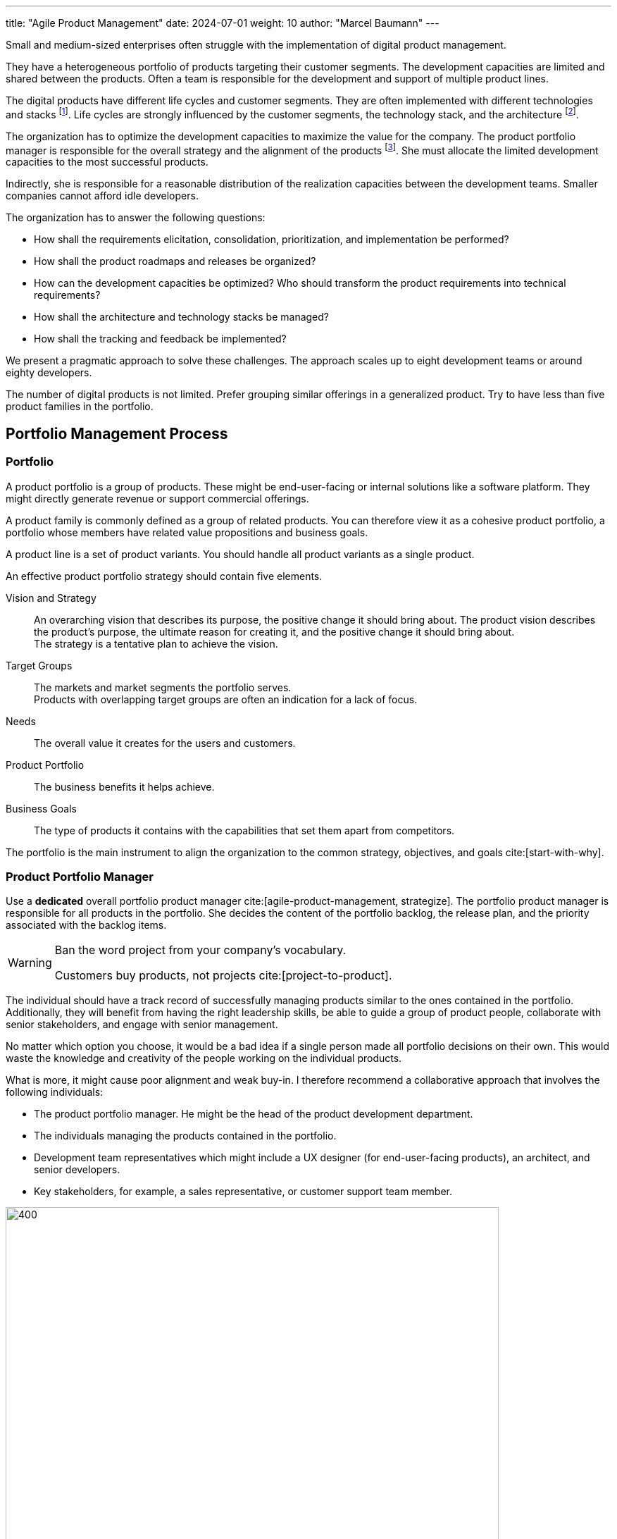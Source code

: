 ---
title: "Agile Product Management"
date: 2024-07-01
weight: 10
author: "Marcel Baumann"
---

:ref-azure-devops: https://azure.microsoft.com/en-us/products/devops/[Azure DevOps]
:ref-smart: https://en.wikipedia.org/wiki/SMART_criteria[SMART]
:ref-invest: https://en.wikipedia.org/wiki/INVEST_(mnemonic)[INVEST]
:ref-pmi: https://www.pmi.org/[Project Management Institute]
:toc:

Small and medium-sized enterprises often struggle with the implementation of digital product management.

They have a heterogeneous portfolio of products targeting their customer segments.
The development capacities are limited and shared between the products.
Often a team is responsible for the development and support of multiple product lines.

The digital products have different life cycles and customer segments.
They are often implemented with different technologies and stacks
footnote:[I recommend strongly limiting the number of technology stacks to one or two stacks.
The size of the development department is, in general, so small that professional level can seldom be guaranteed for multiple development stacks.
Limited internal quality and high technical debt are commonly a plague for internally developed digital products.].
Life cycles are strongly influenced by the customer segments, the technology stack, and the architecture
footnote:[The modern world is a more dangerous world.
Companies should neutralize known security flaws in a matter of days.
This is an ethical and legal compliance requirement.].

The organization has to optimize the development capacities to maximize the value for the company.
The product portfolio manager is responsible for the overall strategy and the alignment of the products
footnote:[The product portfolio manager is often called product responsible or development department manager.
Beware that if your organization as multiple responsibles, you have multiple portfolios with separate agendas.
Most companies are too small to afford such structures.].
She must allocate the limited development capacities to the most successful products.

Indirectly, she is responsible for a reasonable distribution of the realization capacities between the development teams.
Smaller companies cannot afford idle developers.

The organization has to answer the following questions:

* How shall the requirements elicitation, consolidation, prioritization, and implementation be performed?
* How shall the product roadmaps and releases be organized?
* How can the development capacities be optimized?
Who should transform the product requirements into technical requirements?
* How shall the architecture and technology stacks be managed?
* How shall the tracking and feedback be implemented?

We present a pragmatic approach to solve these challenges.
The approach scales up to eight development teams or around eighty developers.

The number of digital products is not limited.
Prefer grouping similar offerings in a generalized product.
Try to have less than five product families in the portfolio.

== Portfolio Management Process

=== Portfolio

A product portfolio is a group of products.
These might be end-user-facing or internal solutions like a software platform.
They might directly generate revenue or support commercial offerings.

A product family is commonly defined as a group of related products.
You can therefore view it as a cohesive product portfolio, a portfolio whose members have related value propositions and business goals.

A product line is a set of product variants.
You should handle all product variants as a single product.

An effective product portfolio strategy should contain five elements.

Vision and Strategy:: An overarching vision that describes its purpose, the positive change it should bring about.
The product vision describes the product’s purpose, the ultimate reason for creating it, and the positive change it should bring about. +
The strategy is a tentative plan to achieve the vision.
Target Groups:: The markets and market segments the portfolio serves. +
Products with overlapping target groups are often an indication for a lack of focus.
Needs:: The overall value it creates for the users and customers.
Product Portfolio:: The business benefits it helps achieve.
Business Goals:: The type of products it contains with the capabilities that set them apart from competitors.

The portfolio is the main instrument to align the organization to the common strategy, objectives, and goals
cite:[start-with-why].

=== Product Portfolio Manager

Use a *dedicated* overall portfolio product manager cite:[agile-product-management, strategize].
The portfolio product manager is responsible for all products in the portfolio.
She decides the content of the portfolio backlog, the release plan, and the priority associated with the backlog items.

[WARNING]
====
Ban the word project from your company's vocabulary.

Customers buy products, not projects cite:[project-to-product].
====

The individual should have a track record of successfully managing products similar to the ones contained in the portfolio.
Additionally, they will benefit from having the right leadership skills, be able to guide a group of product people, collaborate with senior stakeholders, and engage with senior management.

No matter which option you choose, it would be a bad idea if a single person made all portfolio decisions on their own.
This would waste the knowledge and creativity of the people working on the individual products.

What is more, it might cause poor alignment and weak buy-in.
I therefore recommend a collaborative approach that involves the following individuals:

* The product portfolio manager.
He might be the head of the product development department.
* The individuals managing the products contained in the portfolio.
* Development team representatives which might include a UX designer (for end-user-facing products), an architect, and senior developers.
* Key stakeholders, for example, a sales representative, or customer support team member.

image::apm-product-portfolio-team.png[400,700,role="text-center"]

The following artifacts shall be created and maintained:

* Overall strategy for the organization.
* Vision and strategy of the product portfolio.
It is used for the active and continuous management of the portfolio.
A strategy has a customer focus and a technological focus. +
Align the product lines and products accordingly to the vision.
* Portfolio of all product lines.
The products should be prioritized. +
Each product has a different and published priority.
Document the reasons for the priority.
* Roadmap and release plan.
All product lines and products should be aligned with the portfolio release plan to reduce the coordination effort. +
Experiment with quarterly releases.
* Portfolio backlog.

[TIP]
====
A pragmatic roadmap and release plan will be:

* Aligned with the product vision and product strategy
* Simple enough to show the direction and empower the team to discover the path
* Crafted by the product teams and aligned with the leadership
* Strict on outcomes and loose on outputs
* It takes a couple of days to agree on its content
* It aims for direction and accountability
====

Review and update the documents monthly.
If your target market is slowly moving, you might be able to extend the review cycle to a quarter.

image::apm-strategy-stack.png[400,700,role="text-center"]

== Requirements Elicitation

=== Requirements Gathering

Each product has a product manager responsible for the requirement gathering for his products.
A product manager can be in charge of multiple products.

The product manager is responsible for:

* The vision of the product
* The roadmap of the product
* The release plan of the product
* The product line backlog as a set of epics and related features

image::apm-requirements-elicitation.png[400,700,role="text-center"]

A feature represents functionality that delivers business value, fulfills a stakeholder need.
It is sized to be delivered by the development teams within a release interval.
An epic is a set of related features that deliver a business value.

The below diagram shows the relationship between the product lines and the portfolio.
The product line artifacts are the inputs for the portfolio artifacts.

The portfolio documents are the basis for the implementation of the product line features.
The development resources are shared between the product lines.

[plantuml,bus-core-uml,svg]
....
@startuml

Rectangle "Product Line 1" {
    actor "Product Manager 1" as PM1
    usecase "Vision Product1" as V1
    usecase "Roadmap Product 1" as RM1
    usecase "Release Plan Product 1" as RP1
    usecase "Features Product 1" as FP1
    PM1 --> V1
    PM1 --> RM1
    PM1 --> RP1
    PM1 --> FP1
}

Rectangle "Product Line 2" {
    actor "Product Manager 2" as PM2
    usecase "Vision Product2" as V2
    usecase "Roadmap Product 2" as RM2
    usecase "Release Plan Product 2" as RP2
    usecase "Features Product 2" as FP2
    PM2 --> V2
    PM2 --> RM2
    PM2 --> RP2
    PM2 --> FP2
}

Rectangle "Portfolio" as PT {
    actor "Portfolio Manager" as PM #line.bold
    usecase "Portfolio Roadmap" as RM
    usecase "Portfolio Release Plan" as RP
    usecase "Portfolio Backlog" as FP
    PM --> RM
    PM --> RP
    PM --> FP
}

note left of PT
    The portfolio manager consolidates the product
    roadmaps and release plans into the portfolio
    roadmap and release plan.
end note

RM1 .down.> RM
RP1 .down.> RP
FP1 .down.> FP

RM2 .down.> RM
RP2 .down.> RP
FP2 .down.> FP

rectangle "Development Teams" as DT {
    actor "Product Owner Proxy" as POP
    usecase "Technical Requirements Stack 1" as TR1
    usecase "Technical Requirements Stack 2" as TR2
    usecase "Technical Requirements Stack 3" as TR3

    POP --> TR1
    POP --> TR2
    POP --> TR3
}

note left of DT
    The product owner proxy translates the features
    into technical requirements for all component teams
end note

FP .down.> TR1
FP .down.> TR2
FP .down.> TR3

legend
 |rectangle   |organization unit|
 |actor       |role            |
 |full arrow  |responsible for |
 |dashed arrow|input for       |
endlegend

@enduml
....

[TIP]
====
Try to create customer journeys for each product.
Invest time in the user interface design.

Stop solely collecting requirements.
Invest effort in understanding the customer needs and the customer journey cite[user-story-mapping].

Beware that requirements engineering is a complex task cite:[agile-product-management,lean-customer-development].
Formal training is recommended <<product-owner-formation>>.
====

Each feature shall be associated with a tentative release date.

All these features are added to the organization product backlog.
Once a month, the organization product owner consolidates the individual product backlogs into the organization product backlog.
The consolidation is a collaborative effort between the organization product owner and the product managers.

[CAUTION]
====
Beware either the release date is fixed and the functionality is variable or the functionality is fixed and the release date is variable.

You cannot have both fixed without compromising the quality of the product.
====

Ideally, the backlog items are grouped to minimize context switches between products when the development team implements backlog items during an iteration.

[TIP]
====
Before making any decision, ask questions, for example:

* Could you help me understand how this feature relates to our goal?
* Which evidence would you have this feature solves our users’ problems?
* Which problem do you want to solve with this feature?
* Let us say we implement this feature.
How do we measure its success?
* If we did not do it, what would happen?
====

The product roadmaps and release plans are synchronized with the organization portfolio roadmap and release plan.
These documents should be reviewed quaterly.

[IMPORTANT]
====
Avoid becoming a feature factory.

It describes a business focused on building features rather than solving problems for customers.
Here are a few characteristics of a feature factory:

* The product team measures its success by how much and often it ships.
* The company believes that adding a new feature always adds value to the product.
* The organization fails to test feature ideas before building them and fails to assess its success with users after the feature ships.

Focus on learning instead of planning and blindly executing.
====

=== Requirement Consolidation

All product related features are added and consolidated to the organization product backlog.
The portfolio product owner is responsible for the consolidation of the individual product items.
Making these choices requires you to say no to ideas and suggestions.

The portfolio product owner collaborates with the product managers and stakeholders to prioritize the features.
The final decision is made by the portfolio product owner
cite:[how-to-lead-product-management,agile-product-management,impact-mapping,value-proposition-design].

Without decision power, a product manager cannot thrive.

image::apm-strategy-stack-and-ownership.png[400,700,role="text-center"]

While I have described the connections between the layers top-down, changes in a lower layer can trigger adaptations in a higher one.
Say that the portfolio strategy turns out to be wrong, then this may require changing the business strategy.
To put it differently, the relations between the layers are bidirectional.

=== Prioritization

The prioritization of the features is based on the following artifacts:

* Roadmap describing up to 18 months of product development.
* Release Plan describing up to 9 months of product development.
* Customer Journey describing the customer interaction with the product.

Prioritization is a tactical decision without strong strategic implications.
The goal is to maximize the value of the product for the customer and the income of the organization.

== Refinement and Implementation

The product owner proxy translates the features into technical requirements for the component teams.
She is responsible for the traceability between the product features and the technical requirements.

Acceptance criteria shall be formulated for each feature.
The acceptance criteria are used to validate the implementation of the feature.
Ideally, the acceptance criteria are formulated as automated acceptance tests.

A product owner proxy is necessary if the development teams are organized as component teams.
A component team is specialized in a specific technology stack or a specific domain.

The product owner proxy takes over the responsibility of a technical team manager and of a requirement engineer.

Ideally, the product managers shall grow their capabilities to formulate clear and concise user stories.
A user story should be {ref-smart} and {ref-invest} compliant.

[IMPORTANT]
====
The size of a team backlog should be limited to provide work for two iterations.
====

The developers should deepen their understanding of the customer domain and how their products are used.

The optimal solution is to make the product owner proxy obsolete.
This transformation requires a significant investment in training and coaching.
The specialized component teams must be transformed into cross-functional feature teams.
A cross-functional team is able to refine a customer requirement, implement the functionality, and deliver the solution to the customer.

The architect shall be involved in the refinement of the technical requirements.

Ideally, a user interface specialist should be involved in the refinement of the user stories.

[NOTE]
====
The architect is responsible for the overall architecture and technology decisions.
She should influence the technical requirements to ensure that the overall architecture is not compromised.

An evolvable architecture is a key success factor for digital products and has life cycles of more than five years.

The most frequent flaw of digital products is the lack of high-quality user interfaces.
====

=== Architecture and Technology

Software architecture is about all important design decisions that are hard to change.
Architects concentrate on design decisions that have a high impact on the costs of the system.

Architecture and design are a continuous process to achieve technical excellence
cite:[building-evolutionary-architectures-2nd,working-effectively-with-legacy-code].
Specification by example is a key practice to ensure that the architecture is implemented as designed.
Automated acceptance tests and continuous delivery are key practices to validate and verify the solution.

image::apm-architecture-design.png[400,700,role="text-center"]

Examples of software architecture decisions are:

* Technical stacks
* Technical debt management
* Overall software architecture
* DevOps and SecDevOps

Consider documenting all architecture decisions as {ref-adr}.
These decisions have a high impact on the cost, maintainability, and the availability of the system.

=== Tracking and Feedback

The product owner proxy translates a feature requirements into a set of component backlog items a specific team should implement.
She is responsible to provide traceability between portfolio requirements and technical requirements.

The implementation efforts of technical work packages should be tracked to provide information about the implementation costs of a feature.

The realization team shall provide:

* Traceability between backlog items, features and epics
* Effective effort at backlog item level
* The effort for a feature or an epic is the aggregated value of the effort for the related backlog items.
This approach works if a feature always belongs to a single product line.

The effort data is available for inferring costs of development for a product products, a release, an epic, or a feature.

[CAUTION]
====
Never use the estimated or effective effort data for performance evaluation.
Otherwise, the data will be manipulated and become meaningless.
====

=== DevOps

Modern digital products development requires a DevOps approach <<devops-applications>> <<first-steps-devops>>.
The three major DevOps platforms are {ref-github}, {ref-gitlab}, and {ref-azure-devops}.

Experiment to tailor your processes to the capabilities of the platform cite:[devops-handbook,continuous-delivery].

Invest in the structure of your backlogs and products in the DevOps platform.
Define and document your custom fields and tags to support the product management process.

A regular hierarchy is:

* Epics and features for the product lines and portfolio backlog.
An epic has a set of features.
* Product backlog items and stores as the refinement of features.
A feature has a set of product backlog items.
If useful, a product backlog item has a set of tasks.
* Issues are analogous to product backlog items or tasks.
A product backlog can be an issue or have a set of issues.
* Use tags to categorize all items.
* Add custom fields to support the product management process.

Any item can be associated with milestones and releases.
Any item can be associated with iterations and teams.

[NOTE]
====
{ref-azure-devops} Supports all major items of the product management process.

* Roadmaps and plans
* Portfolio backlogs
* Product backlogs
* Release trains and plans
* Backlogs, sprints, sprint backlogs and boards for teams

Your organization will need to experiment to find the best fit for your processes.
Prefer to adapt your processes to the platform capabilities instead of customizing the platform.

A big decision is to have one backlog for all products or one backlog per product.
The definition of organizational tags is another area of experimentation.

You will need to invest in training and coaching to ensure that the product managers and product owners are able to use the platform effectively.
You will need to create custom reports to extract key performance indicators.

Beware that involved collaborators need an individual license for the platform.
====

== Checklist

'''

* A product line has a product manager.
* A product line has a vision and a strategy.
* A product line has a roadmap and a release plan.
* A product line has a list of prioritized epics and features.
The feature has a tentative release date or milestone.

'''

* A portfolio has a portfolio manager.
* A portfolio has a vision and a strategy.
* A portfolio has a roadmap and a release plan.
* A portfolio has a list of prioritized features and stories.

'''

* A development team has a product owner proxy.
* A development team has a list of refined and prioritized technical requirements.
* The list of technical requirements is traceable to the product features.
* The amount of work to implement the  list of defined technical requirements is around two iterations.
* A product backlog item has an identifier, a name, a description, a priority, and an optional estimation.
Functional items have acceptance criteria.  Acceptance criteria are formulated as automated acceptance tests.

'''

* The effective effort to implement a technical requirements is tracked.
* The start and end date for the implementation of a technical requirement is tracked.
* Acceptance criteria and acceptance tests are available for each story or feature.
A trace is available between the acceptance criteria and the acceptance tests.
Before each release, the acceptance tests are executed and the results are documented
footnote:[If the tests are automated, the results are available without additional activities.].

'''

== Terminology

[cols="1,1,1, 1",options="header"]
|===
|Agile |{ref-safe} |{ref-less} | {ref-dad}
|Portfolio| Agile Train|Product|Portfolio
|Product Manager|Business Owner|Product Owner|Product Manager
|Portfolio Manager|Product Manager|Product Owner|Product Manager
|Product Owner Proxy|Product Owner|Product Owner|Product Owner
|Architect|System Architect|Developer|Architecture Owner
|Train Engineer|Release Train Engineer|Scrum Master|Team Lead
|===

{ref-less} states that one product owner should be responsible for one broad product.
One product owner can manage up to eight development teams.
The number of Scrum Masters is between one and three based on the maturity of the teams.
Product owner proxy roles are strongly discouraged.

{ref-safe} states that one release train should have at least seventy train members.
A train has a train engineer, a product owner, and a system architect.
Each team has a team coach and a product owner.
Product owner proxy roles are standard.

{ref-dad} follows mainly the terminology or Roman Pichler.
The {ref-dad} framework is sponsored from {ref-pmi} and is less common in Europe.

[TIP]
====
Be pragmatic.
Think big and start small.
Emphasize principles and good practices.

Each product line should have a product manager.
But a product manager can handle multiple product lines.

The portfolio manager should be responsible for the overall strategy and the alignment of the products.

Add additional roles as needed.
Often you will initially need a technical product owner proxy and a senior designer.
====

[bibliography]
== Links

- [[[product-owner-formation, 1]]] link:{ref-tangly-blog-url}/blog/2021/product-owner-formation/[Product Owner Formation]
Marcel Baumann. 2021.
- [[[digital-product-manager, 2]]] link:{ref-tangly-blog-url}/blog/2022/digital-product-manager/[Digital Product Manager]
Marcel Baumann. 2022.
- [[[six-levers-product-development, 3]]] link:{ref-tangly-blog-url}/blog/2018/six-levers-for-better-agile-product-development/[Six Levers for Better Agile
Product Development]
Marcel Baumann. 2018.
- [[[devops-applications, 4]]] link:{ref-tangly-blog-url}/blog/2021/devops-for-small-applications/[DevOps for Small Applications]
Marcel Baumann. 2021.
- [[[first-steps-devops, 5]]] link:{ref-tangly-blog-url}/blog/blog/2022/first-steps-devops/[First Steps in DevOps]
Marcel Baumann. 2022.

== References

bibliography::[]
